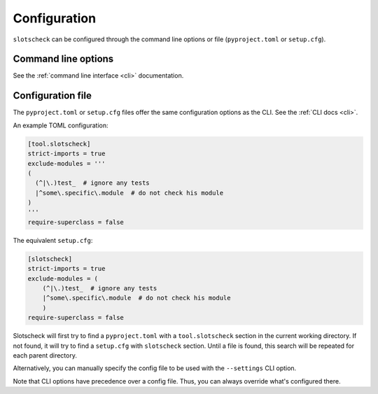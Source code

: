 Configuration
=============

``slotscheck`` can be configured through the command line options or file
(``pyproject.toml`` or ``setup.cfg``).

Command line options
--------------------

See the :ref:`command line interface <cli>` documentation.

Configuration file
------------------

The ``pyproject.toml`` or ``setup.cfg`` files offer the same configuration
options as the CLI. See the :ref:`CLI docs <cli>`.

An example TOML configuration:

.. code-block:: toml

   [tool.slotscheck]
   strict-imports = true
   exclude-modules = '''
   (
     (^|\.)test_  # ignore any tests
     |^some\.specific\.module  # do not check his module
   )
   '''
   require-superclass = false

The equivalent ``setup.cfg``:

.. code-block:: cfg

   [slotscheck]
   strict-imports = true
   exclude-modules = (
       (^|\.)test_  # ignore any tests
       |^some\.specific\.module  # do not check his module
       )
   require-superclass = false

Slotscheck will first try to find a ``pyproject.toml`` with a ``tool.slotscheck``
section in the current working directory. If not found, it will try to find a
``setup.cfg`` with ``slotscheck`` section.
Until a file is found, this search will be repeated for each parent directory.

Alternatively, you can manually specify the config file to be used with the
``--settings`` CLI option.

Note that CLI options have precedence over a config file.
Thus, you can always override what's configured there.
